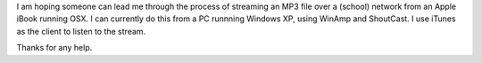 I am hoping someone can lead me through the process of streaming an MP3
file over a (school) network from an Apple iBook running OSX. I can
currently do this from a PC runnning Windows XP, using WinAmp and
ShoutCast. I use iTunes as the client to listen to the stream.

Thanks for any help.

